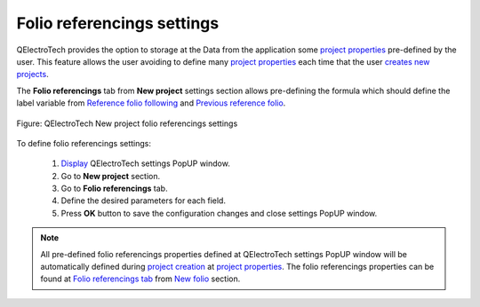 .. _en/preferences/new_project/folio_referencings_settings

===========================
Folio referencings settings
===========================

QElectroTech provides the option to storage at the Data from the application some `project properties`_ 
pre-defined by the user. This feature allows the user avoiding to define many `project properties`_ 
each time that the user `creates new projects`_. 

The **Folio referencings** tab from **New project** settings section allows pre-defining the formula 
which should define the label variable from `Reference folio following`_ and `Previous reference folio`_.

.. figure:: graphics/qet_new_project_folio_referencings_settings.png
    :align: center

    Figure: QElectroTech New project folio referencings settings

To define folio referencings settings: 

    1. `Display`_ QElectroTech settings PopUP window.
    2. Go to **New project** section.
    3. Go to **Folio referencings** tab.
    4. Define the desired parameters for each field.
    5. Press **OK** button to save the configuration changes and close settings PopUP window.

.. note::

    All pre-defined folio referencings properties defined at QElectroTech settings PopUP window will 
    be automatically defined during `project creation`_ at `project properties`_. The folio referencings 
    properties can be found at `Folio referencings tab`_ from `New folio`_ section. 

.. _Display: ../../../en/preferences/display_settings.html
.. _Reference folio following: ../../../en/element/type/reference_folio_following.html
.. _Previous reference folio: ../../../en/element/type/previous_reference_folio.html
.. _project creation: ../../../en/project/new_project.html
.. _creates new projects: ../../../en/project/new_project.html
.. _project properties: ../../../en/project/properties/index.html
.. _Folio referencings tab: ../../../en/project/properties/new_folio/folio_referencing.html
.. _New folio: ../../../en/project/properties/new_folio/index.html